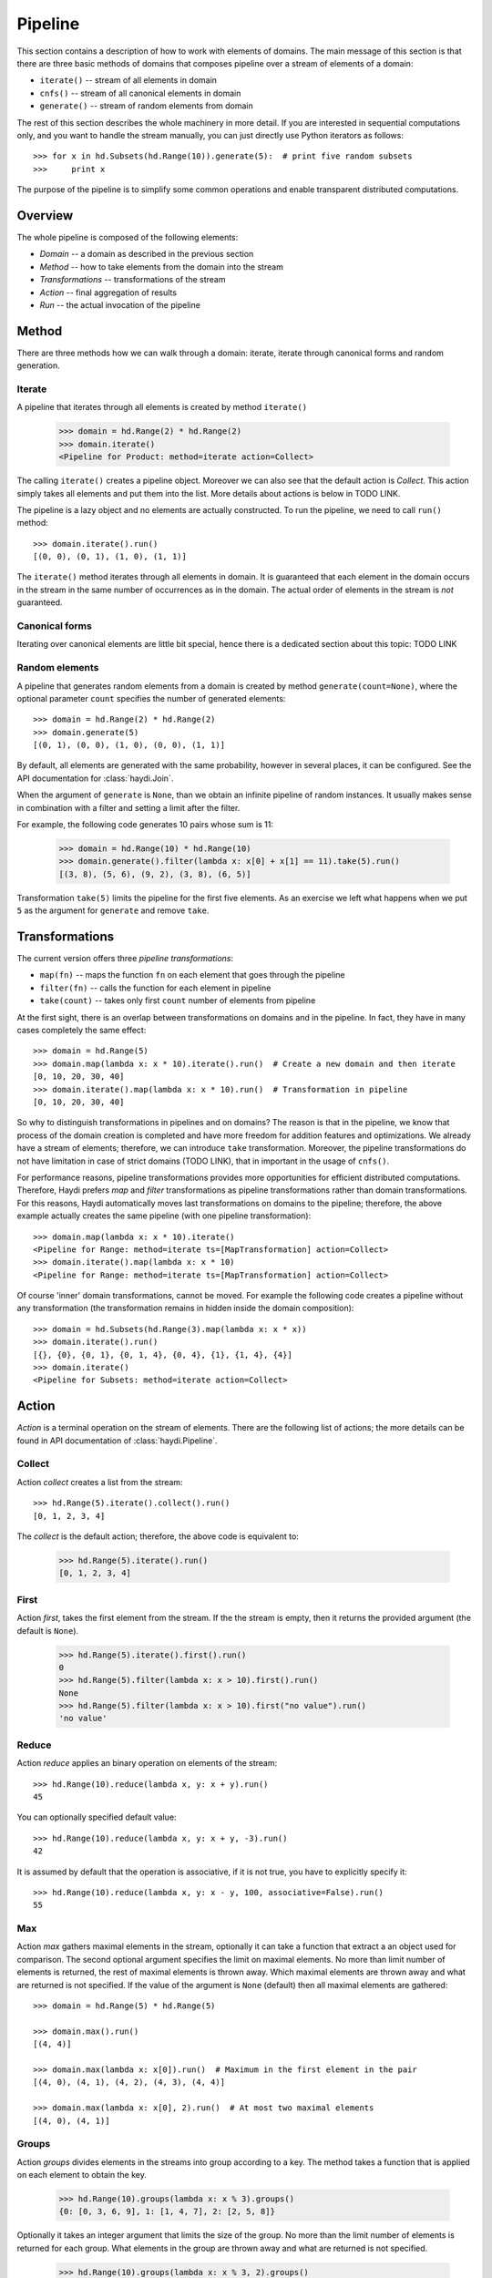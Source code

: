 
Pipeline
========

This section contains a description of how to work with elements of domains.
The main message of this section is that there are three basic methods of
domains that composes pipeline over a stream of elements of a domain:

* ``iterate()`` -- stream of all elements in domain
* ``cnfs()`` -- stream of all canonical elements in domain
* ``generate()`` -- stream of random elements from domain

The rest of this section describes the whole machinery in more detail. If you
are interested in sequential computations only, and you want to handle the
stream manually, you can just directly use Python iterators as follows::

    >>> for x in hd.Subsets(hd.Range(10)).generate(5):  # print five random subsets
    >>>     print x

The purpose of the pipeline is to simplify some common operations and enable
transparent distributed computations.


Overview
--------

The whole pipeline is composed of the following elements:

.. image:: imgs/pipeline.png

* *Domain* -- a domain as described in the previous section
* *Method* -- how to take elements from the domain into the stream
* *Transformations* -- transformations of the stream
* *Action* -- final aggregation of results
* *Run* -- the actual invocation of the pipeline


Method
------

There are three methods how we can walk through a domain:
iterate, iterate through canonical forms and random generation.


Iterate
~~~~~~~

A pipeline that iterates through all elements is created by method
``iterate()``

   >>> domain = hd.Range(2) * hd.Range(2)
   >>> domain.iterate()
   <Pipeline for Product: method=iterate action=Collect>

The calling ``iterate()`` creates a pipeline object. Moreover we can also see
that the default action is *Collect*. This action simply takes all elements and
put them into the list. More details about actions is below in TODO LINK.

The pipeline is a lazy object and no elements are actually constructed. To run
the pipeline, we need to call ``run()`` method::

   >>> domain.iterate().run()
   [(0, 0), (0, 1), (1, 0), (1, 1)]

The ``iterate()`` method iterates through all elements in domain. It is
guaranteed that each element in the domain occurs in the stream in the same
number of occurrences as in the domain. The actual order of elements in the
stream is *not* guaranteed.

Canonical forms
~~~~~~~~~~~~~~~

Iterating over canonical elements are little bit special, hence
there is a dedicated section about this topic: TODO LINK


Random elements
~~~~~~~~~~~~~~~

A pipeline that generates random elements from a domain is created by method
``generate(count=None)``, where the optional parameter ``count`` specifies the
number of generated elements::

   >>> domain = hd.Range(2) * hd.Range(2)
   >>> domain.generate(5)
   [(0, 1), (0, 0), (1, 0), (0, 0), (1, 1)]

By default, all elements are generated with the same probability, however in
several places, it can be configured. See the API documentation for
:class:`haydi.Join`.

When the argument of ``generate`` is ``None``, than we obtain an infinite
pipeline of random instances. It usually makes sense in combination with a
filter and setting a limit after the filter.

For example, the following code generates 10 pairs whose sum is 11:

   >>> domain = hd.Range(10) * hd.Range(10)
   >>> domain.generate().filter(lambda x: x[0] + x[1] == 11).take(5).run()
   [(3, 8), (5, 6), (9, 2), (3, 8), (6, 5)]

Transformation ``take(5)`` limits the pipeline for the first five elements. As
an exercise we left what happens when we put ``5`` as the argument for
``generate`` and remove ``take``.


Transformations
---------------

The current version offers three *pipeline transformations*:

* ``map(fn)`` -- maps the function ``fn`` on each element that goes through the
  pipeline
* ``filter(fn)`` -- calls the function for each element in pipeline
* ``take(count)`` -- takes only first ``count`` number of elements from pipeline

At the first sight, there is an overlap between transformations on domains and
in the pipeline. In fact, they have in many cases completely the same effect::

  >>> domain = hd.Range(5)
  >>> domain.map(lambda x: x * 10).iterate().run()  # Create a new domain and then iterate
  [0, 10, 20, 30, 40]
  >>> domain.iterate().map(lambda x: x * 10).run()  # Transformation in pipeline
  [0, 10, 20, 30, 40]

So why to distinguish transformations in pipelines and on domains? The reason is
that in the pipeline, we know that process of the domain creation is completed
and have more freedom for addition features and optimizations. We already have a
stream of elements; therefore, we can introduce ``take`` transformation.
Moreover, the pipeline transformations do not have limitation in case of strict
domains (TODO LINK), that in important in the usage of ``cnfs()``.

For performance reasons, pipeline transformations provides more opportunities
for efficient distributed computations. Therefore, Haydi prefers *map* and
*filter* transformations as pipeline transformations rather than domain
transformations. For this reasons, Haydi automatically moves last
transformations on domains to the pipeline; therefore, the above example
actually creates the same pipeline (with one pipeline transformation)::

  >>> domain.map(lambda x: x * 10).iterate()
  <Pipeline for Range: method=iterate ts=[MapTransformation] action=Collect>
  >>> domain.iterate().map(lambda x: x * 10)
  <Pipeline for Range: method=iterate ts=[MapTransformation] action=Collect>

Of course 'inner' domain transformations, cannot be moved. For example the
following code creates a pipeline without any transformation (the transformation
remains in hidden inside the domain composition)::

  >>> domain = hd.Subsets(hd.Range(3).map(lambda x: x * x))
  >>> domain.iterate().run()
  [{}, {0}, {0, 1}, {0, 1, 4}, {0, 4}, {1}, {1, 4}, {4}]
  >>> domain.iterate()
  <Pipeline for Subsets: method=iterate action=Collect>


Action
------

*Action* is a terminal operation on the stream of elements. There are the
following list of actions; the more details can be found
in API documentation of :class:`haydi.Pipeline`.

Collect
~~~~~~~

Action *collect* creates a list from the stream::

  >>> hd.Range(5).iterate().collect().run()
  [0, 1, 2, 3, 4]

The *collect* is the default action; therefore, the above code is equivalent to:

  >>> hd.Range(5).iterate().run()
  [0, 1, 2, 3, 4]


First
~~~~~

Action *first*, takes the first element from the stream. If the the stream is
empty, then it returns the provided argument (the default is ``None``).

  >>> hd.Range(5).iterate().first().run()
  0
  >>> hd.Range(5).filter(lambda x: x > 10).first().run()
  None
  >>> hd.Range(5).filter(lambda x: x > 10).first("no value").run()
  'no value'


Reduce
~~~~~~

Action *reduce* applies an binary operation on elements of the stream::

  >>> hd.Range(10).reduce(lambda x, y: x + y).run()
  45

You can optionally specified default value::

  >>> hd.Range(10).reduce(lambda x, y: x + y, -3).run()
  42

It is assumed by default that the operation is associative,
if it is not true, you have to explicitly specify it::

  >>> hd.Range(10).reduce(lambda x, y: x - y, 100, associative=False).run()
  55



Max
~~~

Action *max* gathers maximal elements in the stream, optionally it can take a
function that extract a an object used for comparison. The second optional
argument specifies the limit on maximal elements. No more than limit number of
elements is returned, the rest of maximal elements is thrown away. Which maximal
elements are thrown away and what are returned is not specified. If the value of
the argument is ``None`` (default) then all maximal elements are gathered::

  >>> domain = hd.Range(5) * hd.Range(5)

  >>> domain.max().run()
  [(4, 4)]

  >>> domain.max(lambda x: x[0]).run()  # Maximum in the first element in the pair
  [(4, 0), (4, 1), (4, 2), (4, 3), (4, 4)]

  >>> domain.max(lambda x: x[0], 2).run()  # At most two maximal elements
  [(4, 0), (4, 1)]


Groups
~~~~~~

Action *groups* divides elements in the streams into group according to a key.
The method takes a function that is applied on each element to obtain the key.

  >>> hd.Range(10).groups(lambda x: x % 3).groups()
  {0: [0, 3, 6, 9], 1: [1, 4, 7], 2: [2, 5, 8]}

Optionally it takes an integer argument that limits the size of the group. No
more than the limit number of elements is returned for each group. What elements
in the group are thrown away and what are returned is not specified.

  >>> hd.Range(10).groups(lambda x: x % 3, 2).groups()
  {0: [0, 3], 1: [1, 4], 2: [2, 5]}


Groups_counts
~~~~~~~~~~~~~

SIMPLE TODO



Run
---

The ``run(ctx=None, timeout=None, otf_trace=False)`` method invokes the
pipeline. By default it creates a executes a sequential computation without any
time limit. This can be changed by parameters.

SIMPLE TODO


Shortcuts
---------

To make the code more concise, there are following defaults defined for the
pipeline:

* Method: ``iterate``
* Transformations: None
* Action: ``collect``
* Run: ``run()``

Therefore, we can call ``.run()`` directly on domain and obtain the same results
as using ``.iterate().collect().run()``. It automatically creates a default
pipeline.

In the same manner we can also directly call actions on domain. It creates a
pipeline with ``iterate()``.

Examples::

   >>> hd.Range(5).run()  # .iterate().collect() is used
   [0, 1, 2, 3, 4]

   >>> hd.Range(5).max().run()  # .iterate() is used
   [4]


When we create an iterator from a domain or a pipeline, we obtain an iterator to
the result of pipeline where missing elements are filled by defaults::

   >>> list(hd.Range(5))
   [0, 1, 2, 3, 4]

   >>> list(hd.Range(5).map(lambda x: x * x))
   [0, 1, 4, 9, 16]

   >>> list(hd.Range(5).max())
   [4]


Immutability of pipelines
-------------------------

Pipelines are immutable objects as same domains; therefore, calling methods on
them actually creates new objects. Therefore it makes safe to reuse them::

  >>> pipeline = hd.Range(5).iterate()
  >>> pipeline.take(2).run()
  [0, 1]
  >>> pipeline.max().run()
  [4]

